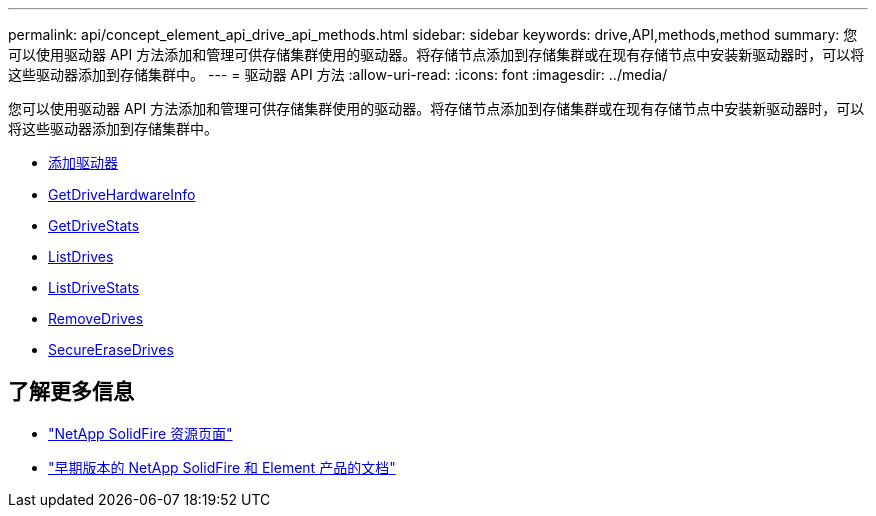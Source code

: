 ---
permalink: api/concept_element_api_drive_api_methods.html 
sidebar: sidebar 
keywords: drive,API,methods,method 
summary: 您可以使用驱动器 API 方法添加和管理可供存储集群使用的驱动器。将存储节点添加到存储集群或在现有存储节点中安装新驱动器时，可以将这些驱动器添加到存储集群中。 
---
= 驱动器 API 方法
:allow-uri-read: 
:icons: font
:imagesdir: ../media/


[role="lead"]
您可以使用驱动器 API 方法添加和管理可供存储集群使用的驱动器。将存储节点添加到存储集群或在现有存储节点中安装新驱动器时，可以将这些驱动器添加到存储集群中。

* xref:reference_element_api_adddrives.adoc[添加驱动器]
* xref:reference_element_api_getdrivehardwareinfo.adoc[GetDriveHardwareInfo]
* xref:reference_element_api_getdrivestats.adoc[GetDriveStats]
* xref:reference_element_api_listdrives.adoc[ListDrives]
* xref:reference_element_api_listdrivestats.adoc[ListDriveStats]
* xref:reference_element_api_removedrives.adoc[RemoveDrives]
* xref:reference_element_api_secureerasedrives.adoc[SecureEraseDrives]




== 了解更多信息

* https://www.netapp.com/data-storage/solidfire/documentation/["NetApp SolidFire 资源页面"^]
* https://docs.netapp.com/sfe-122/topic/com.netapp.ndc.sfe-vers/GUID-B1944B0E-B335-4E0B-B9F1-E960BF32AE56.html["早期版本的 NetApp SolidFire 和 Element 产品的文档"^]

